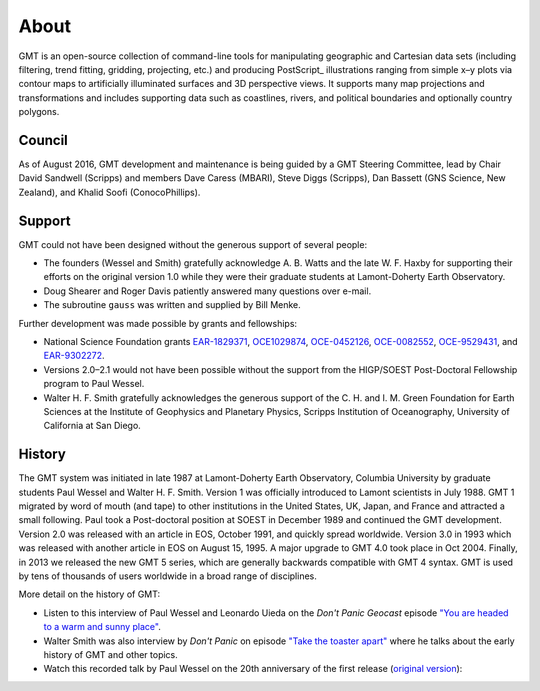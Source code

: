 .. title:: About

About
=====

GMT is an open-source collection of command-line tools for manipulating geographic and
Cartesian data sets (including filtering, trend fitting, gridding, projecting, etc.) and
producing PostScript_ illustrations ranging from simple x–y plots via contour maps to
artificially illuminated surfaces and 3D perspective views. It supports many map
projections and transformations and includes supporting data such as coastlines, rivers,
and political boundaries and optionally country polygons.


Council
-------

As of August 2016, GMT development and maintenance is being guided by a GMT Steering
Committee, lead by Chair David Sandwell (Scripps) and members Dave Caress (MBARI),
Steve Diggs (Scripps), Dan Bassett (GNS Science, New Zealand), and Khalid Soofi (ConocoPhillips).


Support
-------

GMT could not have been designed without the generous support of several people:

* The founders (Wessel and Smith) gratefully acknowledge A. B. Watts and the late W. F.
  Haxby for supporting their efforts on the original version 1.0 while they were their
  graduate students at Lamont-Doherty Earth Observatory.
* Doug Shearer and Roger Davis patiently answered many questions over e-mail.
* The subroutine ``gauss`` was written and supplied by Bill Menke.

Further development was made possible by grants and fellowships:

* National Science Foundation grants
  `EAR-1829371 <https://www.nsf.gov/awardsearch/showAward?AWD_ID=1829371>`__,
  `OCE1029874 <https://www.nsf.gov/awardsearch/showAward?AWD_ID=1029874>`__,
  `OCE-0452126 <https://www.nsf.gov/awardsearch/showAward?AWD_ID=0452126>`__,
  `OCE-0082552 <https://www.nsf.gov/awardsearch/showAward?AWD_ID=0082552>`__,
  `OCE-9529431 <https://www.nsf.gov/awardsearch/showAward?AWD_ID=9529431>`__,
  and
  `EAR-9302272 <https://www.nsf.gov/awardsearch/showAward?AWD_ID=9302272>`__.
* Versions 2.0–2.1 would not have been possible without the support from the HIGP/SOEST
  Post-Doctoral Fellowship program to Paul Wessel.
* Walter H. F. Smith gratefully acknowledges the generous support of the C. H. and I. M.
  Green Foundation for Earth Sciences at the Institute of Geophysics and Planetary
  Physics, Scripps Institution of Oceanography, University of California at San Diego.

History
-------

The GMT system was initiated in late 1987 at Lamont-Doherty Earth Observatory, Columbia
University by graduate students Paul Wessel and Walter H. F. Smith.  Version 1 was
officially introduced to Lamont scientists in July 1988.  GMT 1 migrated by word of
mouth (and tape) to other institutions in the United States, UK, Japan, and France and
attracted a small following.  Paul took a Post-doctoral position at SOEST in December
1989 and continued the GMT development. Version 2.0 was released with an article in EOS,
October 1991, and quickly spread worldwide. Version 3.0 in 1993 which was released with
another article in EOS on August 15, 1995.  A major upgrade to GMT 4.0 took place in Oct
2004. Finally, in 2013 we released the new GMT 5 series, which are generally
backwards compatible with GMT 4 syntax. GMT is used by tens of thousands of users
worldwide in a broad range of disciplines.

More detail on the history of GMT:

* Listen to this interview of Paul Wessel and Leonardo Uieda on the *Don't Panic
  Geocast* episode
  `"You are headed to a warm and sunny place" <http://www.dontpanicgeocast.com/?p=638>`__.
* Walter Smith was also interview by *Don't Panic* on episode
  `"Take the toaster apart" <https://www.dontpanicgeocast.com/?p=742>`__ where he talks
  about the early history of GMT and other topics.
* Watch this recorded talk by Paul Wessel on the 20th anniversary of the first release (`original version <https://doi.org/10.5446/19869>`__):

.. raw:: html

   <div class="embed-responsive embed-responsive-16by9">
      <iframe width="560" height="315" scrolling="no" src="//av.tib.eu/player/19869" frameborder="0" allowfullscreen></iframe>
   </div>
